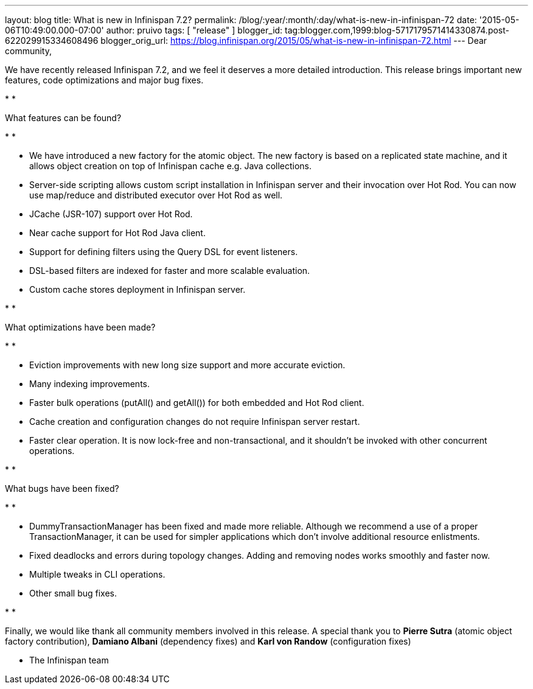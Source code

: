 ---
layout: blog
title: What is new in Infinispan 7.2?
permalink: /blog/:year/:month/:day/what-is-new-in-infinispan-72
date: '2015-05-06T10:49:00.000-07:00'
author: pruivo
tags: [ "release" ]
blogger_id: tag:blogger.com,1999:blog-5717179571414330874.post-622029915334608496
blogger_orig_url: https://blog.infinispan.org/2015/05/what-is-new-in-infinispan-72.html
---
Dear community,



We have recently released Infinispan 7.2, and we feel it deserves a more
detailed introduction. This release brings important new features, code
optimizations and major bug fixes.

*
*

What features can be found?

*
*

* We have introduced a new factory for the atomic object. The new
factory is based on a replicated state machine, and it allows object
creation on top of Infinispan cache e.g. Java collections. 
* Server-side scripting allows custom script installation in Infinispan
server and their invocation over Hot Rod. You can now use map/reduce and
distributed executor over Hot Rod as well. 
* JCache (JSR-107) support over Hot Rod.
* Near cache support for Hot Rod Java client.
* Support for defining filters using the Query DSL for event listeners.
* DSL-based filters are indexed for faster and more scalable evaluation.
* Custom cache stores deployment in Infinispan server.

*
*

What optimizations have been made?

*
*

* Eviction improvements with new long size support and more accurate
eviction.
* Many indexing improvements.
* Faster bulk operations (putAll() and getAll()) for both embedded and
Hot Rod client.
* Cache creation and configuration changes do not require Infinispan
server restart. 
* Faster clear operation. It is now lock-free and non-transactional, and
it shouldn't be invoked with other concurrent operations.

*
*

What bugs have been fixed?

*
*

* DummyTransactionManager has been fixed and made more reliable.
Although we recommend a use of a proper TransactionManager, it can be
used for simpler applications which don't involve additional resource
enlistments.
* Fixed deadlocks and errors during topology changes. Adding and
removing nodes works smoothly and faster now.
* Multiple tweaks in CLI operations.
* Other small bug fixes.

*
*

Finally, we would like thank all community members involved in this
release. A special thank you to *Pierre Sutra* (atomic object factory
contribution), *Damiano Albani* (dependency fixes) and *Karl von Randow*
(configuration fixes) 



- The Infinispan team


